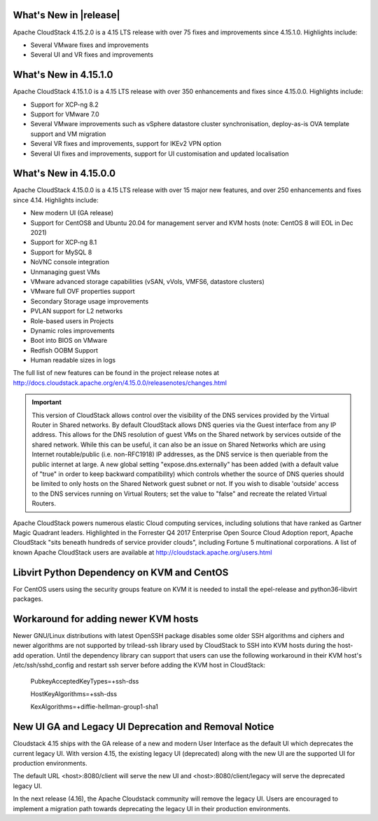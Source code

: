 ﻿.. Licensed to the Apache Software Foundation (ASF) under one
   or more contributor license agreements.  See the NOTICE file
   distributed with this work for additional information#
   regarding copyright ownership.  The ASF licenses this file
   to you under the Apache License, Version 2.0 (the
   "License"); you may not use this file except in compliance
   with the License.  You may obtain a copy of the License at
   http://www.apache.org/licenses/LICENSE-2.0
   Unless required by applicable law or agreed to in writing,
   software distributed under the License is distributed on an
   "AS IS" BASIS, WITHOUT WARRANTIES OR CONDITIONS OF ANY
   KIND, either express or implied.  See the License for the
   specific language governing permissions and limitations
   under the License.


What's New in |release|
=======================

Apache CloudStack 4.15.2.0 is a 4.15 LTS release with over 75 fixes and
improvements since 4.15.1.0. Highlights include:

• Several VMware fixes and improvements
• Several UI and VR fixes and improvements

What's New in 4.15.1.0
=======================

Apache CloudStack 4.15.1.0 is a 4.15 LTS release with over 350 enhancements and
fixes since 4.15.0.0. Highlights include:

• Support for XCP-ng 8.2
• Support for VMware 7.0
• Several VMware improvements such as vSphere datastore cluster synchronisation, deploy-as-is OVA template support and VM migration
• Several VR fixes and improvements, support for IKEv2 VPN option
• Several UI fixes and improvements, support for UI customisation and updated localisation

What's New in 4.15.0.0
======================

Apache CloudStack 4.15.0.0 is a 4.15 LTS release with over 15 major new
features, and over 250 enhancements and fixes since 4.14. Highlights include:

• New modern UI (GA release)
• Support for CentOS8 and Ubuntu 20.04 for management server and KVM hosts (note: CentOS 8 will EOL in Dec 2021)
• Support for XCP-ng 8.1
• Support for MySQL 8
• NoVNC console integration
• Unmanaging guest VMs
• VMware advanced storage capabilities (vSAN, vVols, VMFS6, datastore clusters)
• VMware full OVF properties support
• Secondary Storage usage improvements
• PVLAN support for L2 networks
• Role-based users in Projects
• Dynamic roles improvements
• Boot into BIOS on VMware
• Redfish OOBM Support
• Human readable sizes in logs

The full list of new features can be found in the project release notes at
http://docs.cloudstack.apache.org/en/4.15.0.0/releasenotes/changes.html

.. important::
   This version of CloudStack allows control over the visibility of the DNS services provided
   by the Virtual Router in Shared networks. By default CloudStack allows DNS queries via the
   Guest interface from any IP address. This allows for the DNS resolution of guest VMs on the
   Shared network by services outside of the shared network. While this can be useful, it can
   also be an issue on Shared Networks which are using Internet routable/public (i.e. non-RFC1918)
   IP addresses, as the DNS service is then queriable from the public internet at large. A new
   global setting "expose.dns.externally" has been added (with a default value of "true" in
   order to keep backward compatibility) which controls whether the source of DNS queries
   should be limited to only hosts on the Shared Network guest subnet or not. If you wish
   to disable 'outside' access to the DNS services running on Virtual Routers; set the value
   to "false" and recreate the related Virtual Routers.

Apache CloudStack powers numerous elastic Cloud computing services, including solutions that have
ranked as Gartner Magic Quadrant leaders. Highlighted in the Forrester Q4 2017 Enterprise Open Source
Cloud Adoption report, Apache CloudStack "sits beneath hundreds of service provider clouds", including
Fortune 5 multinational corporations. A list of known Apache CloudStack users are available
at http://cloudstack.apache.org/users.html

Libvirt Python Dependency on KVM and CentOS
===========================================

For CentOS users using the security groups feature on KVM it is needed to install the epel-release and python36-libvirt packages.

Workaround for adding newer KVM hosts
=====================================

Newer GNU/Linux distributions with latest OpenSSH package disables some older
SSH algorithms and ciphers and newer algorithms are not supported by trilead-ssh
library used by CloudStack to SSH into KVM hosts during the host-add operation.
Until the dependency library can support that users can use the following
workaround in their KVM host's /etc/ssh/sshd_config and restart ssh server
before adding the KVM host in CloudStack:

   PubkeyAcceptedKeyTypes=+ssh-dss

   HostKeyAlgorithms=+ssh-dss

   KexAlgorithms=+diffie-hellman-group1-sha1

New UI GA and Legacy UI Deprecation and Removal Notice
=======================================================

Cloudstack 4.15 ships with the GA release of a new and modern User Interface as
the default UI which deprecates the current legacy UI. With version 4.15, the
existing legacy UI (deprecated) along with the new UI are the supported UI for
production environments.

The default URL <host>:8080/client will serve the new UI and
<host>:8080/client/legacy will serve the deprecated legacy UI.

In the next release (4.16), the Apache Cloudstack community will remove the legacy
UI. Users are encouraged to implement a migration path towards deprecating the
legacy UI in their production environments.
